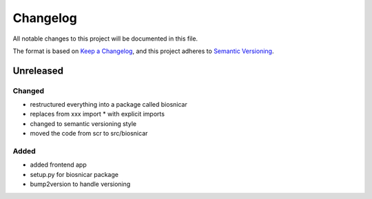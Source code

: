 Changelog
==========
All notable changes to this project will be documented in this file.

The format is based on `Keep a Changelog <https://keepachangelog.com/en/1.0.0/>`_,
and this project adheres to `Semantic Versioning <https://semver.org/spec/v2.0.0.html>`_.

Unreleased
-------------

Changed
~~~~~~
- restructured everything into a package called biosnicar
- replaces from xxx import * with explicit imports
- changed to semantic versioning style
- moved the code from scr to src/biosnicar


Added
~~~~~~
- added frontend app
- setup.py for biosnicar package
- bump2version to handle versioning

